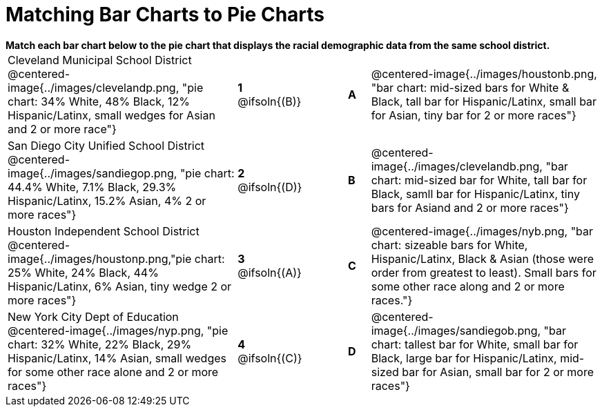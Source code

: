 = Matching Bar Charts to Pie Charts

++++
<style>
p {margin: 0px 0px;}
.center, .centered-image { padding: 0.5ex 0ex; }
img { width: 230px; }
</style>
++++

*Match each bar chart below to the pie chart that displays the racial demographic data from the same school district.*

[.FillVerticalSpace, cols=".^10a,^.^2a,2,^.^1a,.^10a", stripes="none", grid="none", frame="none"]
|===
| Cleveland Municipal School District
 @centered-image{../images/clevelandp.png, "pie chart: 34% White, 48% Black, 12% Hispanic/Latinx, small wedges for Asian and 2 or more race"}
|*1* @ifsoln{(B)}||*A*
| @centered-image{../images/houstonb.png, "bar chart: mid-sized bars for White & Black, tall bar for Hispanic/Latinx, small bar for Asian, tiny bar for 2 or more races"}

| San Diego City Unified School District
 @centered-image{../images/sandiegop.png, "pie chart: 44.4% White, 7.1% Black, 29.3% Hispanic/Latinx, 15.2% Asian, 4% 2 or more races"}
|*2* @ifsoln{(D)}||*B*
| @centered-image{../images/clevelandb.png, "bar chart: mid-sized bar for White, tall bar for Black, samll bar for Hispanic/Latinx, tiny bars for Asiand and 2 or more races"}

| Houston Independent School District
 @centered-image{../images/houstonp.png,"pie chart: 25% White, 24% Black, 44% Hispanic/Latinx, 6% Asian, tiny wedge 2 or more races"}
|*3* @ifsoln{(A)}||*C*
| @centered-image{../images/nyb.png, "bar chart: sizeable bars for White, Hispanic/Latinx, Black & Asian (those were order from greatest to least). Small bars for some other race along and 2 or more races."}

| New York City Dept of Education
 @centered-image{../images/nyp.png, "pie chart: 32% White, 22% Black, 29% Hispanic/Latinx, 14% Asian, small wedges for some other race alone and 2 or more races"}
|*4* @ifsoln{+(C)+}||*D*
| @centered-image{../images/sandiegob.png, "bar chart: tallest bar for White, small bar for Black, large bar for Hispanic/Latinx, mid-sized bar for Asian, small bar for 2 or more races"}
|===

